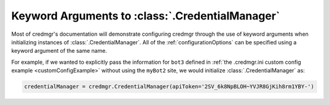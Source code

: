 .. _credmgrInitialization:

Keyword Arguments to :class:`.CredentialManager`
================================================

Most of credmgr's documentation will demonstrate configuring credmgr through the use
of keyword arguments when initializing instances of :class:`.CredentialManager`. All of
the :ref:`configurationOptions` can be specified using a keyword argument of
the same name.

For example, if we wanted to explicitly pass the information for ``bot3``
defined in :ref:`the .credmgr.ini custom config example <customConfigExample>`
without using the ``myBot2`` site, we would initialize :class:`.CredentialManager` as:

.. code-block:: python

   credentialManager = credmgr.CredentialManager(apiToken='2SV_6k8NpBLOH~YVJR8GjKih8rm1YBY-')
